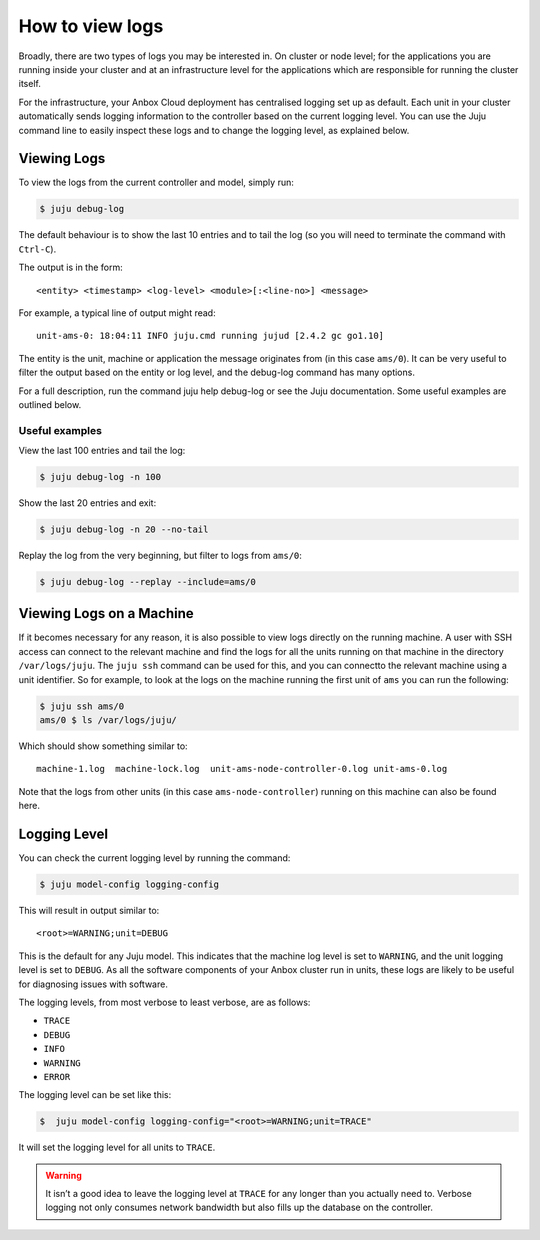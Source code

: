.. _howto_manage_logs:

================
How to view logs
================

Broadly, there are two types of logs you may be interested in. On
cluster or node level; for the applications you are running inside your
cluster and at an infrastructure level for the applications which are
responsible for running the cluster itself.

For the infrastructure, your Anbox Cloud deployment has centralised
logging set up as default. Each unit in your cluster automatically sends
logging information to the controller based on the current logging
level. You can use the Juju command line to easily inspect these logs
and to change the logging level, as explained below.

Viewing Logs
============

To view the logs from the current controller and model, simply run:

.. code:: bash

   $ juju debug-log

The default behaviour is to show the last 10 entries and to tail the log
(so you will need to terminate the command with ``Ctrl-C``).

The output is in the form:

::

   <entity> <timestamp> <log-level> <module>[:<line-no>] <message>

For example, a typical line of output might read:

::

   unit-ams-0: 18:04:11 INFO juju.cmd running jujud [2.4.2 gc go1.10]

The entity is the unit, machine or application the message originates
from (in this case ``ams/0``). It can be very useful to filter the
output based on the entity or log level, and the debug-log command has
many options.

For a full description, run the command juju help debug-log or see the
Juju documentation. Some useful examples are outlined below.

Useful examples
---------------

View the last 100 entries and tail the log:

.. code:: bash

   $ juju debug-log -n 100

Show the last 20 entries and exit:

.. code:: bash

   $ juju debug-log -n 20 --no-tail

Replay the log from the very beginning, but filter to logs from
``ams/0``:

.. code:: bash

   $ juju debug-log --replay --include=ams/0

Viewing Logs on a Machine
=========================

If it becomes necessary for any reason, it is also possible to view logs
directly on the running machine. A user with SSH access can connect to
the relevant machine and find the logs for all the units running on that
machine in the directory ``/var/logs/juju``. The ``juju ssh`` command
can be used for this, and you can connectto the relevant machine using a
unit identifier. So for example, to look at the logs on the machine
running the first unit of ``ams`` you can run the following:

.. code:: bash

   $ juju ssh ams/0
   ams/0 $ ls /var/logs/juju/

Which should show something similar to:

::

   machine-1.log  machine-lock.log  unit-ams-node-controller-0.log unit-ams-0.log

Note that the logs from other units (in this case
``ams-node-controller``) running on this machine can also be found here.

Logging Level
=============

You can check the current logging level by running the command:

.. code:: bash

   $ juju model-config logging-config

This will result in output similar to:

::

   <root>=WARNING;unit=DEBUG

This is the default for any Juju model. This indicates that the machine
log level is set to ``WARNING``, and the unit logging level is set to
``DEBUG``. As all the software components of your Anbox cluster run in
units, these logs are likely to be useful for diagnosing issues with
software.

The logging levels, from most verbose to least verbose, are as follows:

-  ``TRACE``
-  ``DEBUG``
-  ``INFO``
-  ``WARNING``
-  ``ERROR``

The logging level can be set like this:

.. code:: bash

   $  juju model-config logging-config="<root>=WARNING;unit=TRACE"

It will set the logging level for all units to ``TRACE``.

.. warning::
   It isn’t a good idea to leave the
   logging level at ``TRACE`` for any longer than you actually need to.
   Verbose logging not only consumes network bandwidth but also fills up
   the database on the controller.
